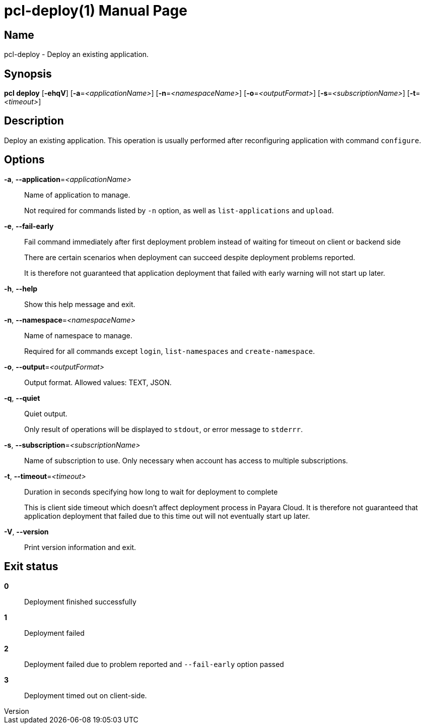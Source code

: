 // tag::picocli-generated-full-manpage[]
// tag::picocli-generated-man-section-header[]
:doctype: manpage
:revnumber: 
:manmanual: Pcl Manual
:mansource: 
:man-linkstyle: pass:[blue R < >]
= pcl-deploy(1)

// end::picocli-generated-man-section-header[]

// tag::picocli-generated-man-section-name[]
== Name

pcl-deploy - Deploy an existing application.

// end::picocli-generated-man-section-name[]

// tag::picocli-generated-man-section-synopsis[]
== Synopsis

*pcl deploy* [*-ehqV*] [*-a*=_<applicationName>_] [*-n*=_<namespaceName>_]
           [*-o*=_<outputFormat>_] [*-s*=_<subscriptionName>_] [*-t*=_<timeout>_]

// end::picocli-generated-man-section-synopsis[]

// tag::picocli-generated-man-section-description[]
== Description

Deploy an existing application.
This operation is usually performed after reconfiguring application with command `configure`.

// end::picocli-generated-man-section-description[]

// tag::picocli-generated-man-section-options[]
== Options

*-a*, *--application*=_<applicationName>_::
  Name of application to manage. 
+
Not required for commands listed by `-n` option, as well as `list-applications` and `upload`.

*-e*, *--fail-early*::
  Fail command immediately after first deployment problem instead of waiting for timeout on client or backend side
+
There are certain scenarios when deployment can succeed despite deployment problems reported. 
+
It is therefore not guaranteed that application deployment that failed with early warning will not start up later.

*-h*, *--help*::
  Show this help message and exit.

*-n*, *--namespace*=_<namespaceName>_::
  Name of namespace to manage.
+
Required for all commands except `login`, `list-namespaces` and `create-namespace`.

*-o*, *--output*=_<outputFormat>_::
  Output format. Allowed values: TEXT, JSON.

*-q*, *--quiet*::
  Quiet output.
+
Only result of operations will be displayed to `stdout`, or error message to `stderrr`.

*-s*, *--subscription*=_<subscriptionName>_::
  Name of subscription to use. Only necessary when account has access to multiple subscriptions.

*-t*, *--timeout*=_<timeout>_::
  Duration in seconds specifying how long to wait for deployment to complete
+
This is client side timeout which doesn't affect deployment process in Payara Cloud. It is therefore not guaranteed that application deployment that failed due to this time out will not eventually start up later.

*-V*, *--version*::
  Print version information and exit.

// end::picocli-generated-man-section-options[]

// tag::picocli-generated-man-section-arguments[]
// end::picocli-generated-man-section-arguments[]

// tag::picocli-generated-man-section-commands[]
// end::picocli-generated-man-section-commands[]

// tag::picocli-generated-man-section-exit-status[]
== Exit status

*0*::
  Deployment finished successfully

*1*::
  Deployment failed

*2*::
  Deployment failed due to problem reported and `--fail-early` option passed

*3*::
  Deployment timed out on client-side.

// end::picocli-generated-man-section-exit-status[]

// tag::picocli-generated-man-section-footer[]
// end::picocli-generated-man-section-footer[]

// end::picocli-generated-full-manpage[]
